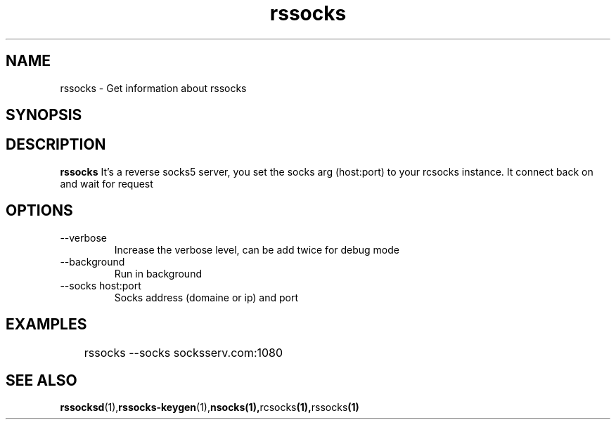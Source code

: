 .\"   rssocks.1
.\"
.\"   Man page for socks
.\"
.TH rssocks 1 "16 Apr 2011" "rssocks" "rssocks manual"
.SH NAME
rssocks \- Get information about rssocks
.SH SYNOPSIS


.SH DESCRIPTION
.B rssocks
It's a reverse socks5 server, you set the socks arg (host:port)
to your rcsocks instance. It connect back on and wait for request

.SH OPTIONS
.IP "--verbose"
Increase the verbose level, can be add twice for debug mode
.IP "--background"
Run in background
.IP "--socks host:port"
Socks address (domaine or ip) and port

.SH "EXAMPLES"
	rssocks --socks socksserv.com:1080

.SH "SEE ALSO"
.BR rssocksd (1), rssocks-keygen (1), nsocks(1), rcsocks (1), rssocks (1)
